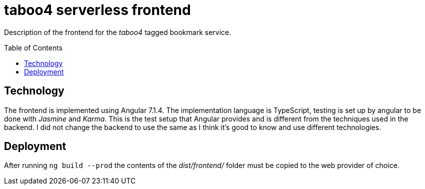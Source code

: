 = taboo4 serverless frontend
:toc: preamble
:toclevels: 5

Description of the frontend for the _taboo4_ tagged bookmark service.


== Technology

The frontend is implemented using Angular 7.1.4. The implementation language is TypeScript, testing is set up by angular to be done with _Jasmine_ and _Karma_. This is the test setup that Angular provides and is different from the techniques used in the backend. I did not change the backend to use the same as I think it's good to know and use different technologies.

== Deployment

After running `ng build --prod` the contents of the _dist/frontend/_ folder must be copied to the web provider of choice.
